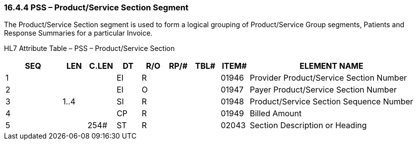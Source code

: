 === 16.4.4 PSS – Product/Service Section Segment

The Product/Service Section segment is used to form a logical grouping of Product/Service Group segments, Patients and Response Summaries for a particular Invoice.

HL7 Attribute Table – PSS – Product/Service Section

[width="100%",cols="14%,6%,7%,6%,6%,6%,7%,7%,41%",options="header",]
|===
|SEQ |LEN |C.LEN |DT |R/O |RP/# |TBL# |ITEM# |ELEMENT NAME
|1 | | |EI |R | | |01946 |Provider Product/Service Section Number
|2 | | |EI |O | | |01947 |Payer Product/Service Section Number
|3 |1..4 | |SI |R | | |01948 |Product/Service Section Sequence Number
|4 | | |CP |R | | |01949 |Billed Amount
|5 | |254# |ST |R | | |02043 |Section Description or Heading
|===

